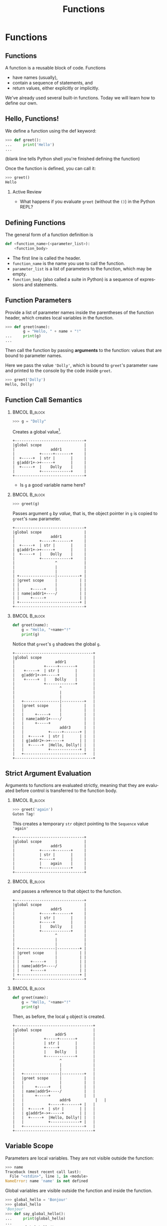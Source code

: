 #+TITLE: Functions
#+AUTHOR:
#+EMAIL:
#+DATE:
#+DESCRIPTION:
#+KEYWORDS:
#+LANGUAGE:  en
#+OPTIONS: H:2 toc:nil ':nil
#+BEAMER_FRAME_LEVEL: 2
#+COLUMNS: %40ITEM %10BEAMER_env(Env) %9BEAMER_envargs(Env Args) %4BEAMER_col(Col) %10BEAMER_extra(Extra)
#+LaTeX_CLASS: beamer
#+LaTeX_CLASS_OPTIONS: [smaller, aspectratio=1610]
#+LaTeX_HEADER: \setbeamertemplate{navigation symbols}{}
#+LaTeX_HEADER: \usepackage{verbatim, multicol, tabularx}
#+LaTeX_HEADER: \usepackage{sourcecodepro}
#+LaTeX_HEADER: \usepackage[T1]{fontenc}
#+LaTeX_HEADER: \usepackage{amsmath,amsthm, amssymb, latexsym, listings, qtree}
#+LaTeX_HEADER: \lstset{extendedchars=\true, inputencoding=utf8, frame=tb, aboveskip=1mm, belowskip=0mm, showstringspaces=false, columns=fixed, basicstyle={\footnotesize\ttfamily}, numbers=left, frame=single, breaklines=true, breakatwhitespace=true, tabsize=4,  keywordstyle=\color{blue}, identifierstyle=\color{violet}, stringstyle=\color{teal}, commentstyle=\color{darkgray}, upquote=false, literate={'}{\textquotesingle}1}
#+LaTeX_HEADER: \setbeamertemplate{footline}[frame number]
#+LaTeX_HEADER: \hypersetup{colorlinks=true,urlcolor=blue,bookmarks=true}
#+LaTeX_HEADER: \setlength{\parskip}{.25\baselineskip}
# #+LaTeX_HEADER: \logo{\includegraphics[height=.75cm]{GeorgiaTechLogo-black-gold.png}}

* Functions

** Functions

A function is a reusable block of code. Functions

- have names (usually),
- contain a sequence of statements, and
- return values, either explicitly or implicitly.

We've already used several built-in functions. Today we will learn how to define our own.

** Hello, Functions!

We define a function using the def keyword:

#+begin_src python
>>> def greet():
...     print('Hello')
...
#+end_src

(blank line tells Python shell you're finished defining the function)

Once the function is defined, you can call it:

#+begin_src python
>>> greet()
Hello
#+end_src

*** Active Review

- What happens if you evaluate ~greet~ (without the ~()~) in the Python REPL?

** Defining Functions

The general form of a function definition is

#+begin_src python
def <function_name>(<parameter_list>):
    <function_body>
#+end_src

- The first line is called the header.
- ~function_name~ is the name you use to call the function.
- ~parameter_list~ is a list of parameters to the function, which may be empty.
- ~function_body~ (also called a suite in Python) is a sequence of expressions and statements.

** Function Parameters

Provide a list of parameter names inside the parentheses of the function header, which creates local variables in the function.

#+begin_src python
>>> def greet(name):
        g = "Hello, " + name + "!"
...     print(g)
...
#+end_src

Then call the function by passing *arguments* to the function: values that are bound to parameter names.

Here we pass the value ~'Dolly'~, which is bound to ~greet~'s parameter ~name~ and printed to the console by the code inside ~greet~.

#+begin_src python
>>> greet('Dolly')
Hello, Dolly!
#+end_src

** Function Call Semantics

***                                                                                               :BMCOL:B_block:
    :PROPERTIES:
    :BEAMER_col: 0.3
    :BEAMER_env: block
    :END:

#+begin_src python
>>> g = "Dolly"
#+end_src

Creates a global value[fn:1].

#+name: dolly
#+begin_src ditaa :cmdline --no-separation :file diagrams/dolly.png
+-------------------------------+
|global scope                   |
|                addr1          |
|           +-----+-------+     |
|  +-----+  | str |       |     |
| g|addr1+->+-----+       |     |
|  +-----+  |    Dolly    |     |
|           +-------------+     |
+-------------------------------+
#+end_src

#+ATTR_LATEX: :width 1.75in
#+RESULTS: dolly
[[file:diagrams/dolly.png]]

- Is ~g~ a good variable name here?

[fn:1] Since ~str~ is a sequence data structure, this memory image is a slight simplification.

***                                                                                               :BMCOL:B_block:
    :PROPERTIES:
    :BEAMER_col: 0.3
    :BEAMER_env: block
    :BEAMER_envargs: <2->
    :END:

#+begin_src python
>>> greet(g)
#+end_src

Passes argument ~g~ /by value/, that is, the object pointer in ~g~ is copied to ~greet~'s ~name~ parameter.

#+name: greet-dolly
#+begin_src ditaa :cmdline --no-separation :file diagrams/greet-dolly.png
+-------------------------------+
|global scope                   |
|                addr1          |
|           +-----+-------+     |
|  +-----+  | str |       |     |
| g|addr1+->+-----+       |     |
|  +-----+  |    Dolly    |     |
|           +-------------+     |
|                  ^            |
|                  |            |
|                  |            |
| +----------------|----------+ |
| |greet scope     |          | |
| |                |          | |
| |     +-----+    |          | |
| | name|addr1+----/          | |
| |     +-----+               | |
| +---------------------------+ |
+-------------------------------+
#+end_src

#+ATTR_LATEX: :width 1.75in
#+RESULTS: greet-dolly
[[file:diagrams/greet-dolly.png]]


***                                                                                               :BMCOL:B_block:
    :PROPERTIES:
    :BEAMER_col: 0.3
    :BEAMER_env: block
    :BEAMER_envargs: <3->
    :END:


#+ATTR_LATEX: :options basicstyle=\ttfamily\scriptsize, numbers=left
#+begin_src python
def greet(name):
    g = "Hello, "+name+"!"
    print(g)
#+end_src

Notice that ~greet~'s ~g~ shadows the global ~g~.
#+name: greet-scope
#+begin_src ditaa :cmdline --no-separation :file diagrams/greet-scope.png
+-----------------------------------+
|global scope                       |
|                  addr1            |
|             +-----+-------+       |
|    +-----+  | str |       |       |
|   g|addr1+->+-----+       |       |
|    +-----+  |    Dolly    |       |
|             +-------------+       |
|                    ^              |
|                    |              |
|                    |              |
|   +----------------|----------+   |
|   |greet scope     |          |   |
|   |                |          |   |
|   |     +-----+    |          |   |
|   | name|addr1+----/          |   |
|   |     +-----+               |   |
|   |                addr3      |   |
|   |           +-----+-------+ |   |
|   |  +-----+  | str |       | |   |
|   | g|addr2+->+-----+       | |   |
|   |  +-----+  |Hello, Dolly!| |   |
|   |           +-------------+ |   |
|   +---------------------------+   |
+-----------------------------------+
#+end_src

#+ATTR_LATEX: :width 1.75in
#+RESULTS: greet-scope
[[file:diagrams/greet-scope.png]]


** Strict Argument Evaluation

Arguments to functions are evaluated strictly, meaning that they are evaluated before control is transferred to the function body.

***                                                                                               :BMCOL:B_block:
    :PROPERTIES:
    :BEAMER_col: 0.3
    :BEAMER_env: block
    :END:

#+begin_src python
>>> greet('again')
Guten Tag!
#+end_src

This creates a temporary ~str~ object pointing to the ~Sequence~ value ~'again'~

#+name: again
#+begin_src ditaa :cmdline --no-separation :file diagrams/again.png
+-------------------------------+
|global scope                   |
|                addr5          |
|           +-----+-------+     |
|           | str |       |     |
|           +-----+       |     |
|           |    again    |     |
|           +-------------+     |
+-------------------------------+
#+end_src

#+ATTR_LATEX: :width 1.75in
#+RESULTS: again
[[file:diagrams/again.png]]

***                                                                                               :BMCOL:B_block:
    :PROPERTIES:
    :BEAMER_col: 0.3
    :BEAMER_env: block
    :BEAMER_envargs: <2->
    :END:

and passes a reference to that object to the function.

#+name: greet-again
#+begin_src ditaa :cmdline --no-separation :file diagrams/greet-again.png
+-------------------------------+
|global scope                   |
|                addr5          |
|           +-----+-------+     |
|           | str |       |     |
|           +-----+       |     |
|           |    Dolly    |     |
|           +-------------+     |
|                  ^            |
|                  |            |
|                  |            |
| +----------------|----------+ |
| |greet scope     |          | |
| |                |          | |
| |     +-----+    |          | |
| | name|addr5+----/          | |
| |     +-----+               | |
| +---------------------------+ |
+-------------------------------+
#+end_src

#+ATTR_LATEX: :width 1.75in
#+RESULTS: greet-again
[[file:diagrams/greet-again.png]]


***                                                                                               :BMCOL:B_block:
    :PROPERTIES:
    :BEAMER_col: 0.3
    :BEAMER_env: block
    :BEAMER_envargs: <3->
    :END:


#+ATTR_LATEX: :options basicstyle=\ttfamily\scriptsize, numbers=left
#+begin_src python
def greet(name):
    g = "Hello, "+name+"!"
    print(g)
#+end_src

Then, as before, the local ~g~ object is created.

#+name: greet-again-scope
#+begin_src ditaa :cmdline --no-separation :file diagrams/greet-again-scope.png
+-----------------------------------+
|global scope                       |
|                  addr5            |
|             +-----+-------+       |
|             | str |       |       |
|             +-----+       |       |
|             |    Dolly    |       |
|             +-------------+       |
|                    ^              |
|                    |              |
|                    |              |
|   +----------------|----------+   |
|   |greet scope     |          |   |
|   |                |          |   |
|   |     +-----+    |          |   |
|   | name|addr5+----/          |   |
|   |     +-----+               |   |
|   |                addr6           |   |
|   |           +-----+-------+ |   |
|   |  +-----+  | str |       | |   |
|   | g|addr5+->+-----+       | |   |
|   |  +-----+  |Hello, Dolly!| |   |
|   |           +-------------+ |   |
|   +---------------------------+   |
+-----------------------------------+
#+end_src

#+ATTR_LATEX: :width 1.75in
#+RESULTS: greet-again-scope
[[file:diagrams/greet-again-scope.png]]



** Variable Scope

Parameters are local variables. They are not visible outside the function:

#+begin_src python
>>> name
Traceback (most recent call last):
  File "<stdin>", line 1, in <module>
NameError: name 'name' is not defined
#+end_src

Global variables are visible outside the function and inside the function.

#+begin_src python
>>> global_hello = 'Bonjour'
>>> global_hello
'Bonjour'
>>> def say_global_hello():
...     print(global_hello)
...
>>> say_global_hello()
Bonjour
#+end_src

** Shadowing Global Variables

Local variables shadow global variables.

#+begin_src python
>>> x = 1
>>> def f():
...     x = 2
...     print("local x:", x)
...     print("global x:", globals()["x"])
...
>>> f()
local x: 2
global x: 1
#+end_src

- Tip: evaluate ~globals()["__name__"]~ in the Python REPL.

A function parameter is a local variable.

#+begin_src python
>>> name = 'Hi ya!'
>>> def greet(name):
...     print(name)
...
>>> name
'Hi ya!'
>>> greet('Hello')
Hello
#+end_src

** Namespaces

Every place where a variable can be defined is called a *namespace* or a *frame* (sometimes also called a *symbol table*, which is how namespaces are implemented by compilers and interpreters).

- Top level, or *global* names (either the Python REPL or a script) are in a namespace called ~__main__~.
- Each function *call* also gets a namespace for the local variables in the function.
- These namespaces are hierarchical -- name resolution starts with the innermost namespace, which is why local variables "hide" or "shadow" global variables.

** Redefining Names

A function a kind of variable. If you define a function with the same name as a variable, it re-binds the name, and vice-versa.

#+begin_src python
>>> global_hello = 'Bonjour'
>>> def global_hello():
...     print('This is the global_hello() function.')
...
>>> global_hello
<function global_hello at 0x10063b620>
#+end_src

** Muliple Parameters

A function can take any number of parameters.

#+begin_src python
>>> def greet(greeting, name):
...     print(greeting + ', ' + name)
...
>>> greet('Greetings', 'Professor Falken')
Greetings, Professor Falken
#+end_src

Parameters can be of multiple types.

#+begin_src python
>>> def greet(name, name, number):
...     print(name * number + ', ' + name)
...
>>> greet('Professor Falken', 'Greetings', 2)
GreetingsGreetings, Professor Falken
#+end_src

** Positional and Keyword Arguments

Thus far we've called functions using positional arguments, meaning that argument values are bound to parameters in the order in which they appear in the call.

#+begin_src python
>>> def greet(greeting, name, number):
...     print((greeting + ', ' + name) * 2)
...
>>> greet('Professor Falken', 'Greetings', 2)
#+end_src

We can also call functions with keyword arguments in any order.

#+begin_src python
>>> greet(greeting='Hello', number=2, name='Dolly')
Hello, DollyHello, Dolly
#+end_src

If you call a function with both positional and keyword arguments, the positional ones must come first.

** Default Parameter Values

You can specify default parameter values so that you don't have to provide an argument.

#+begin_src python
>>> def greet(greeting, name='Elmo'):
...     print(greeting + ', ' + name)
...
>>> greet('Hello')
Hello, Elmo
#+end_src

If you provide an argument for a parameter with a default value, the parameter takes the argument value passed in the call instead of the default value.

#+begin_src python
>>> greet('Hi', 'Guy')
Hi, Guy
#+end_src

** Return Values

Functions return values.

#+begin_src python
>>> def double(num):
...     return num * 2
...
>>> double(2)
4
#+end_src

If you don't explicitly return a value, ~None~ is returned implicitly.

#+begin_src python
>>> def g():
...     print("man") # This is not a return!
...
>>> fbi = g()
man # This is a side-effect of calling g(), not a return value
>>> type(fbi)
<class 'NoneType'>
#+end_src

Function calls are expressions like any other, that is, a function call has a value, so a function call can appear anywhere a value can appear.

#+begin_src python
>>> double(2) + double(3)
10
#+end_src


** Variable Argument Lists

You can collect a variable number of positional arguments as a tuple by preprending a parameter name with ~*~

#+begin_src python
>>> def echo(*args):
...     print(args)
...
>>> echo(1, 'fish', 2, 'fish')
(1, 'fish', 2, 'fish')
#+end_src

You can collect variable keyword arguments as a dictionary with ~**~

#+begin_src python
>>> def print_dict(**kwargs):
...     print(kwargs)
...
>>> print_dict(a=1, steak='sauce')
{'a': 1, 'steak': 'sauce'}
#+end_src

** Mixed Argument Lists

And you can do positional and keyword variable arguments together, but the keword arguments come second.

#+begin_src python
>>> def print_stuff(*args, **kwargs):
...     print(args, kwargs)
...
>>> print_stuff("Pass", "the", a=1, steak='sauce')
{'a': 1, 'steak': 'sauce'}
#+end_src

*** Active Review

- What happens when you evaluate

  #+begin_src Python
  print_stuff("Pass", a=1, steak='sauce', 'the')
  #+end_src

** Inner Functions

Information hiding is a general principle of software engineering. If you only need a function in one place, inside another function, you can declare it inside that function so that it is visible only in that function.

#+begin_src python
def factorial(n):
   def fac_iter(n, accum):
       if n <= 1:
           return accum
       return fac_iter(n - 1, n * accum)
   return fac_iter(n, 1)

>>> factorial(5)
120
#+end_src

~fac_iter()~ is a (tail) recursive function. Recursion is important for computer scientists, but a practically-oriented Python-programming engineer will mostly use iteration, higher-order functions and loops, which are more [[http://neopythonic.blogspot.com/2009/04/tail-recursion-elimination.html][Pythonic]]. Any recursive computation can be formulated as an imperative computation.

*** Active Review

- Define the ~factorial~ function above in your REPL and evaluate the following calls:

  #+begin_src Python
  factorial(10)
  factorial(100)
  factorial(1000)
  factorial(10000)
  #+end_src

** Conclusion

- Functions are the primary way we break a program into reusable pieces.
- Use functions liberally.
